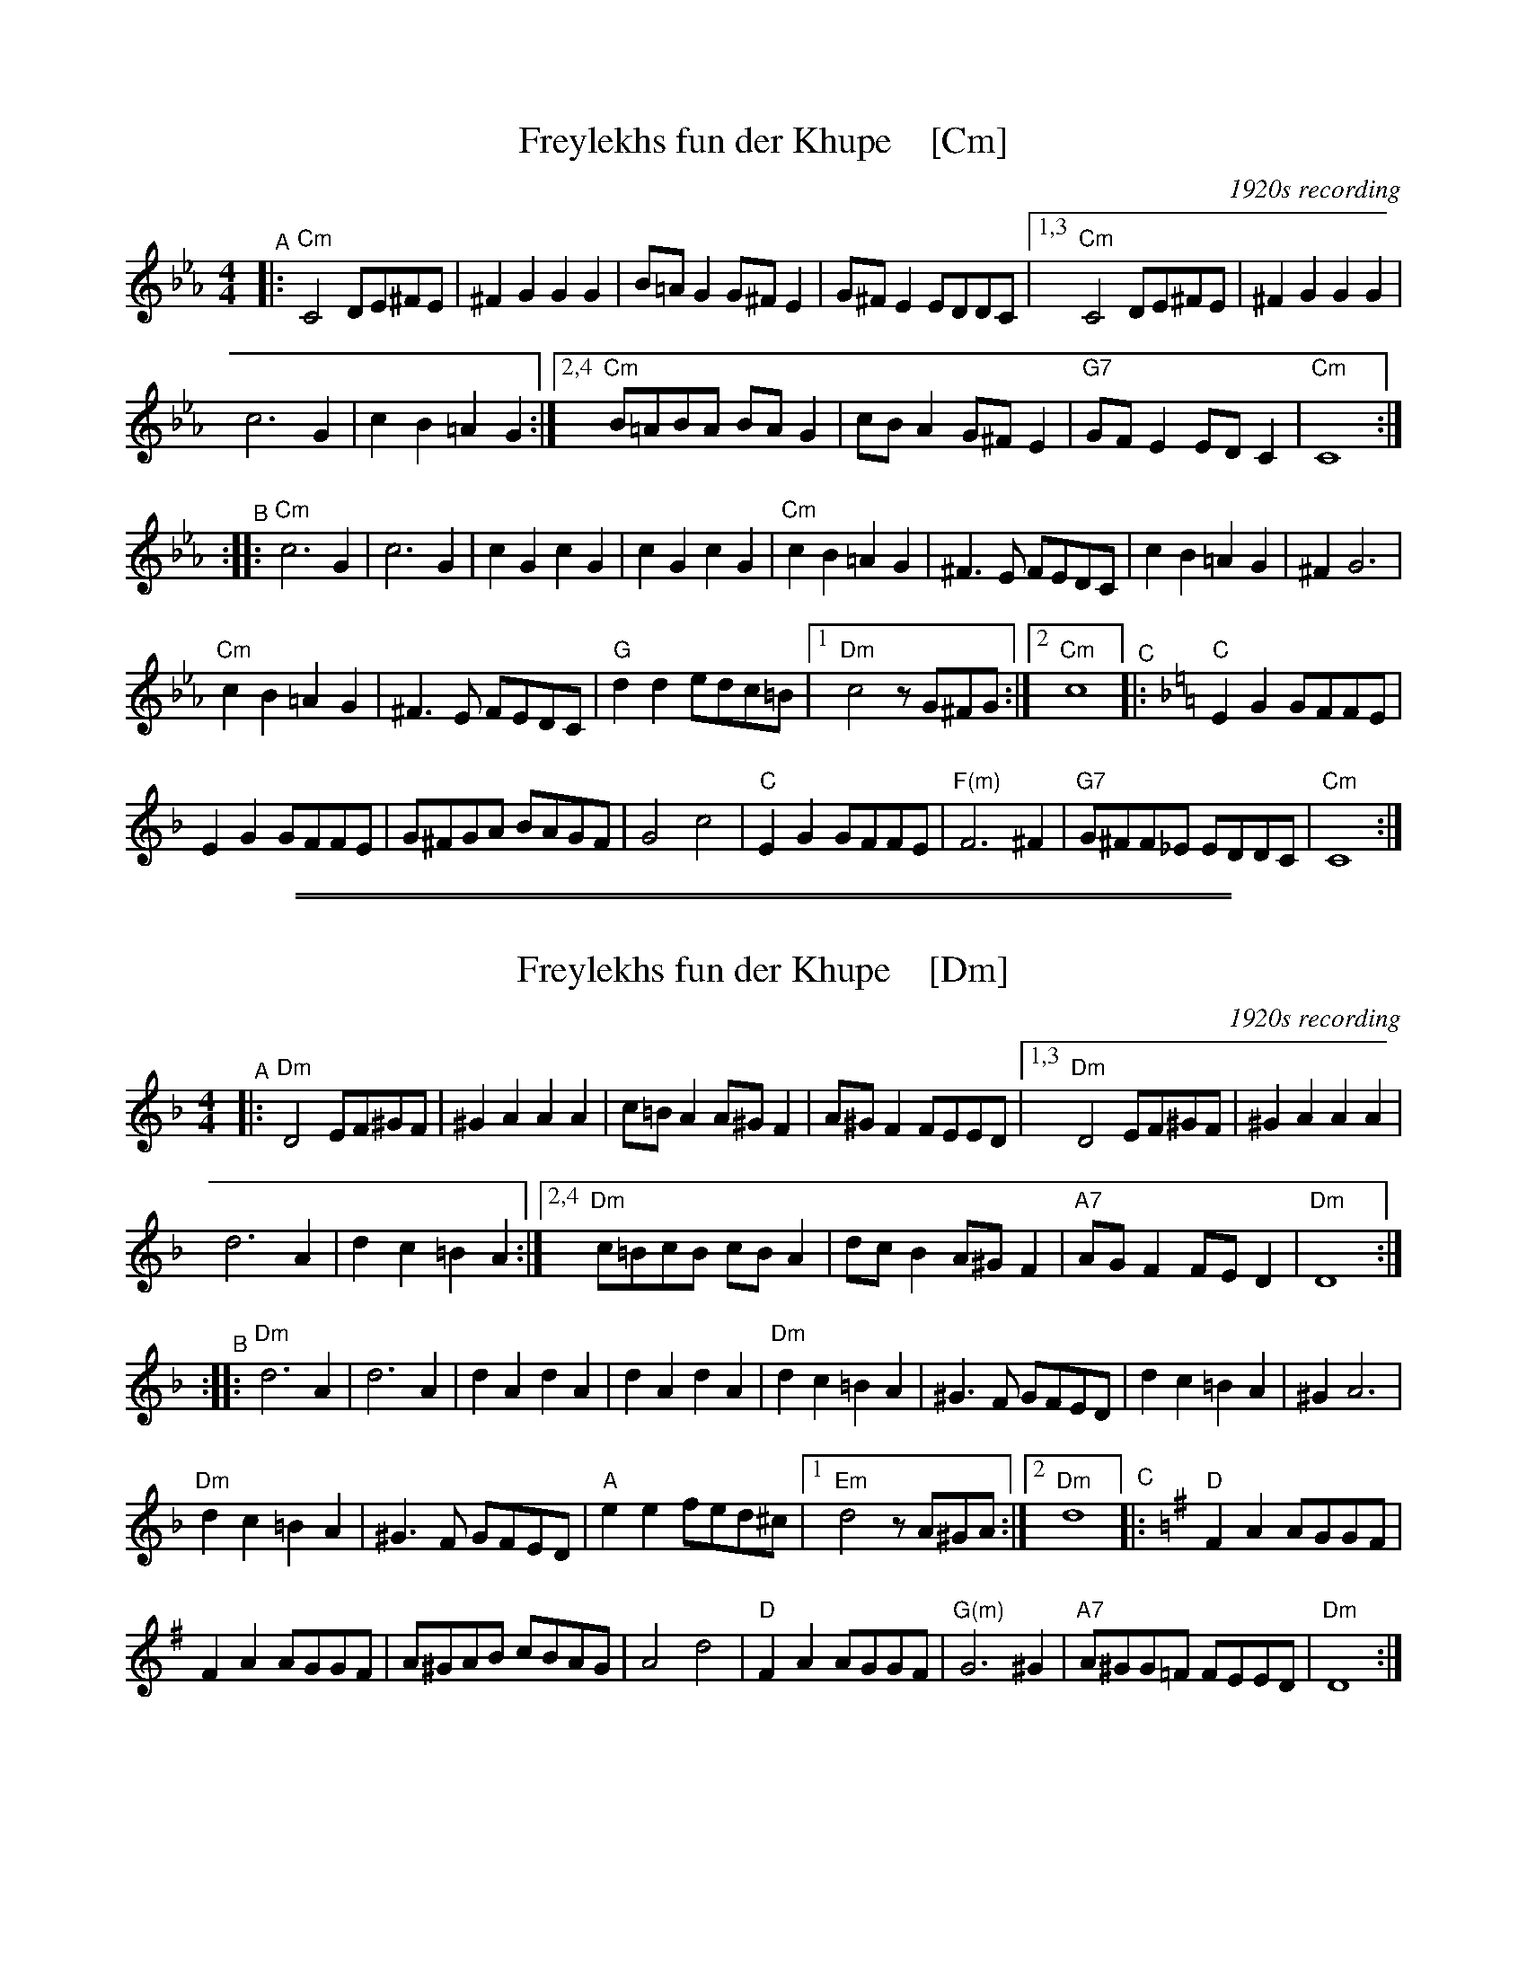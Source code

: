 
X: 1
T: Freylekhs fun der Khupe    [Cm]
O: 1920s recording
R: freilach
S: handout as Watertown Klezmer jam
Z: 2020 John Chambers <jc:trillian.mit.edu>
M: 4/4
L: 1/8
K: Cm
"^A"|:\
"Cm"C4 DE^FE | ^F2G2 G2G2 | B=AG2 G^FE2 | G^FE2 EDDC |\
[1,3 "Cm"C4 DE^FE | ^F2G2 G2G2 |
c6 G2 | c2B2=A2G2 :|\
[2,4 "Cm"B=ABA BAG2 | cBA2 G^FE2 | "G7"GFE2 EDC2 | "Cm"C8 :|
"^B"::\
"Cm"c6 G2 | c6 G2 | c2G2 c2G2 | c2G2 c2G2 |\
"Cm"c2B2 =A2G2 | ^F3E FEDC | c2B2 =A2G2 | ^F2 G6 |
"Cm"c2B2 =A2G2 | ^F3E FEDC |\
"G"d2d2 edc=B |[1 "Dm"c4 zG^FG :|[2 "Cm"c8 [K:=e=A][K:Cmix]\
"^C"|:\
"C"E2G2 GFFE |
E2G2 GFFE | G^FGA BAGF | G4 c4 |\
"C"E2G2 GFFE | "F(m)"F6 ^F2 | "G7"G^FF_E EDDC | "Cm"C8 :|

%%sep 1 1 500
%%sep 1 1 500

X: 1
T: Freylekhs fun der Khupe    [Dm]
O: 1920s recording
R: freilach
S: handout as Watertown Klezmer jam
Z: 2020 John Chambers <jc:trillian.mit.edu>
M: 4/4
L: 1/8
K: Dm
"^A"|:\
"Dm"D4 EF^GF | ^G2A2 A2A2 | c=BA2 A^GF2 | A^GF2 FEED |\
[1,3 "Dm"D4 EF^GF | ^G2A2 A2A2 |
d6 A2 | d2c2=B2A2 :|\
[2,4 "Dm"c=BcB cBA2 | dcB2 A^GF2 | "A7"AGF2 FED2 | "Dm"D8 :|
"^B"::\
"Dm"d6 A2 | d6 A2 | d2A2 d2A2 | d2A2 d2A2 |\
"Dm"d2c2 =B2A2 | ^G3F GFED | d2c2 =B2A2 | ^G2 A6 |
"Dm"d2c2 =B2A2 | ^G3F GFED |\
"A"e2e2 fed^c |[1 "Em"d4 zA^GA :|[2 "Dm"d8 [K:=B][K:Dmix]\
"^C"|:\
"D"F2A2 AGGF |
F2A2 AGGF | A^GAB cBAG | A4 d4 |\
"D"F2A2 AGGF | "G(m)"G6 ^G2 | "A7"A^GG=F FEED | "Dm"D8 :|
